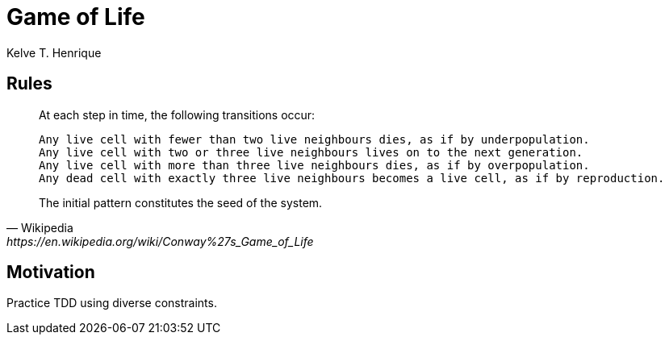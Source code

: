 = Game of Life
:author: Kelve T. Henrique

== Rules

[quote, Wikipedia, https://en.wikipedia.org/wiki/Conway%27s_Game_of_Life]
____
At each step in time, the following transitions occur:

    Any live cell with fewer than two live neighbours dies, as if by underpopulation.
    Any live cell with two or three live neighbours lives on to the next generation.
    Any live cell with more than three live neighbours dies, as if by overpopulation.
    Any dead cell with exactly three live neighbours becomes a live cell, as if by reproduction.

The initial pattern constitutes the seed of the system. 
____

== Motivation

Practice TDD using diverse constraints.

